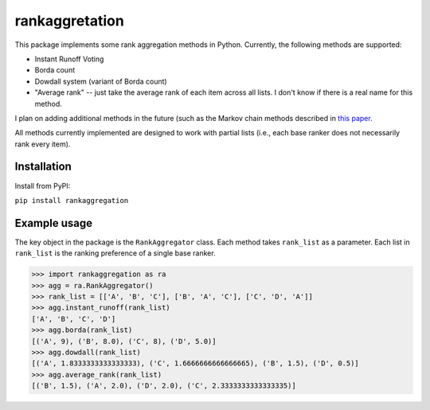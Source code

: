 rankaggretation
===============

This package implements some rank aggregation methods in Python. Currently, the
following methods are supported:

* Instant Runoff Voting
* Borda count
* Dowdall system (variant of Borda count)
* "Average rank" -- just take the average rank of each item across all lists. I
  don't know if there is a real name for this method.

I plan on adding additional methods in the future (such as the Markov chain
methods described in `this paper 
<http://citeseerx.ist.psu.edu/viewdoc/download?doi=10.1.1.28.8702&rep=rep1&type=pdf>`_.

All methods currently implemented are designed to work with partial lists (i.e.,
each base ranker does not necessarily rank every item).

Installation
------------

Install from PyPI:

``pip install rankaggregation``


Example usage
-------------

The key object in the package is the ``RankAggregator`` class. Each method takes
``rank_list`` as a parameter. Each list in ``rank_list`` is the ranking preference
of a single base ranker.

>>> import rankaggregation as ra
>>> agg = ra.RankAggregator()
>>> rank_list = [['A', 'B', 'C'], ['B', 'A', 'C'], ['C', 'D', 'A']]
>>> agg.instant_runoff(rank_list)
['A', 'B', 'C', 'D']
>>> agg.borda(rank_list)
[('A', 9), ('B', 8.0), ('C', 8), ('D', 5.0)]
>>> agg.dowdall(rank_list)
[('A', 1.8333333333333333), ('C', 1.6666666666666665), ('B', 1.5), ('D', 0.5)]
>>> agg.average_rank(rank_list)
[('B', 1.5), ('A', 2.0), ('D', 2.0), ('C', 2.3333333333333335)]
